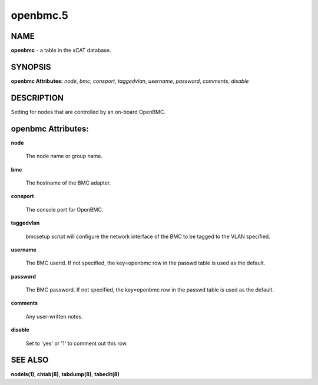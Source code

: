 
#########
openbmc.5
#########

.. highlight:: perl


****
NAME
****


\ **openbmc**\  - a table in the xCAT database.


********
SYNOPSIS
********


\ **openbmc Attributes:**\   \ *node*\ , \ *bmc*\ , \ *consport*\ , \ *taggedvlan*\ , \ *username*\ , \ *password*\ , \ *comments*\ , \ *disable*\ 


***********
DESCRIPTION
***********


Setting for nodes that are controlled by an on-board OpenBMC.


*******************
openbmc Attributes:
*******************



\ **node**\ 
 
 The node name or group name.
 


\ **bmc**\ 
 
 The hostname of the BMC adapter.
 


\ **consport**\ 
 
 The console port for OpenBMC.
 


\ **taggedvlan**\ 
 
 bmcsetup script will configure the network interface of the BMC to be tagged to the VLAN specified.
 


\ **username**\ 
 
 The BMC userid. If not specified, the key=openbmc row in the passwd table is used as the default.
 


\ **password**\ 
 
 The BMC password. If not specified, the key=openbmc row in the passwd table is used as the default.
 


\ **comments**\ 
 
 Any user-written notes.
 


\ **disable**\ 
 
 Set to 'yes' or '1' to comment out this row.
 



********
SEE ALSO
********


\ **nodels(1)**\ , \ **chtab(8)**\ , \ **tabdump(8)**\ , \ **tabedit(8)**\ 

